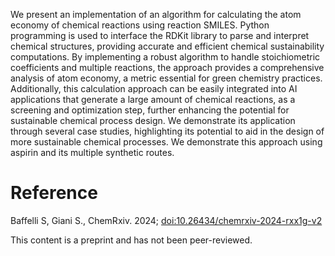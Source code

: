 #+export_file_name: index
#+options: broken-links:t
# (ss-toggle-markdown-export-on-save)
# date-added:

#+begin_export md
---
title: "Quantitative Analysis of Atom Economy Using Reaction SMILES: A Computational Approach"
## https://quarto.org/docs/journals/authors.html
#author:
#  - name: ""
#    affiliations:
#     - name: ""
#license: "©2024 American Chemical Society and Division of Chemical Education, Inc."
license: "CC BY-NC-ND"
#draft: true
#date-modified:
date: 2024-07-06
categories: [ai-ml, computing, python]
keywords: physical chemistry teaching, physical chemistry education, teaching resources, computational chemistry, SMILES, python, ai, machine learning

image: fig6.png
---
<img src="fig6.png" width="40%" align="right" style="padding: 10px 0px 0px 10px;"/>
#+end_export

We present an implementation of an algorithm for calculating the atom economy of chemical reactions using reaction SMILES. Python programming is used to interface the RDKit library to parse and interpret chemical structures, providing accurate and efficient chemical sustainability computations. By implementing a robust algorithm to handle stoichiometric coefficients and multiple reactions, the approach provides a comprehensive analysis of atom economy, a metric essential for green chemistry practices. Additionally, this calculation approach can be easily integrated into AI applications that generate a large amount of chemical reactions, as a screening and optimization step, further enhancing the potential for sustainable chemical process design. We demonstrate its application through several case studies, highlighting its potential to aid in the design of more sustainable chemical processes. We demonstrate this approach using aspirin and its multiple synthetic routes.

* Reference
Baffelli S, Giani S., ChemRxiv. 2024; [[https://doi.org/10.26434/chemrxiv-2024-rxx1g-v2][doi:10.26434/chemrxiv-2024-rxx1g-v2]]

This content is a preprint and has not been peer-reviewed.

* Local variables :noexport:
# Local Variables:
# eval: (ss-markdown-export-on-save)
# End:
